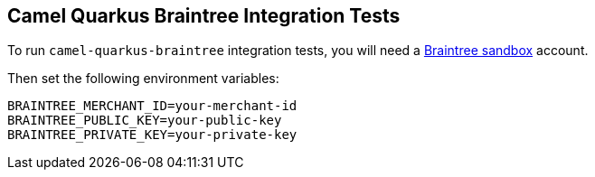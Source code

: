 == Camel Quarkus Braintree Integration Tests

To run `camel-quarkus-braintree` integration tests, you will need a https://www.braintreepayments.com/gb/sandbox[Braintree sandbox] account.

Then set the following environment variables:

[source,shell]
----
BRAINTREE_MERCHANT_ID=your-merchant-id
BRAINTREE_PUBLIC_KEY=your-public-key
BRAINTREE_PRIVATE_KEY=your-private-key
----
